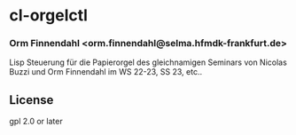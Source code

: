 * cl-orgelctl
*** Orm Finnendahl <orm.finnendahl@selma.hfmdk-frankfurt.de>

    Lisp Steuerung für die Papierorgel des gleichnamigen Seminars von
    Nicolas Buzzi und Orm Finnendahl im WS 22-23, SS 23, etc..
    
** License

gpl 2.0 or later

